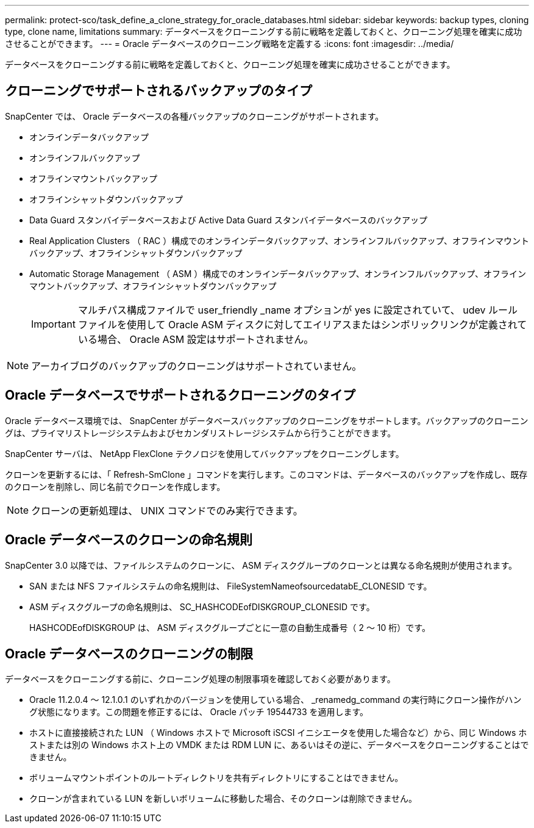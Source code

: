 ---
permalink: protect-sco/task_define_a_clone_strategy_for_oracle_databases.html 
sidebar: sidebar 
keywords: backup types, cloning type, clone name, limitations 
summary: データベースをクローニングする前に戦略を定義しておくと、クローニング処理を確実に成功させることができます。 
---
= Oracle データベースのクローニング戦略を定義する
:icons: font
:imagesdir: ../media/


[role="lead"]
データベースをクローニングする前に戦略を定義しておくと、クローニング処理を確実に成功させることができます。



== クローニングでサポートされるバックアップのタイプ

SnapCenter では、 Oracle データベースの各種バックアップのクローニングがサポートされます。

* オンラインデータバックアップ
* オンラインフルバックアップ
* オフラインマウントバックアップ
* オフラインシャットダウンバックアップ
* Data Guard スタンバイデータベースおよび Active Data Guard スタンバイデータベースのバックアップ
* Real Application Clusters （ RAC ）構成でのオンラインデータバックアップ、オンラインフルバックアップ、オフラインマウントバックアップ、オフラインシャットダウンバックアップ
* Automatic Storage Management （ ASM ）構成でのオンラインデータバックアップ、オンラインフルバックアップ、オフラインマウントバックアップ、オフラインシャットダウンバックアップ
+

IMPORTANT: マルチパス構成ファイルで user_friendly _name オプションが yes に設定されていて、 udev ルールファイルを使用して Oracle ASM ディスクに対してエイリアスまたはシンボリックリンクが定義されている場合、 Oracle ASM 設定はサポートされません。




NOTE: アーカイブログのバックアップのクローニングはサポートされていません。



== Oracle データベースでサポートされるクローニングのタイプ

Oracle データベース環境では、 SnapCenter がデータベースバックアップのクローニングをサポートします。バックアップのクローニングは、プライマリストレージシステムおよびセカンダリストレージシステムから行うことができます。

SnapCenter サーバは、 NetApp FlexClone テクノロジを使用してバックアップをクローニングします。

クローンを更新するには、「 Refresh-SmClone 」コマンドを実行します。このコマンドは、データベースのバックアップを作成し、既存のクローンを削除し、同じ名前でクローンを作成します。


NOTE: クローンの更新処理は、 UNIX コマンドでのみ実行できます。



== Oracle データベースのクローンの命名規則

SnapCenter 3.0 以降では、ファイルシステムのクローンに、 ASM ディスクグループのクローンとは異なる命名規則が使用されます。

* SAN または NFS ファイルシステムの命名規則は、 FileSystemNameofsourcedatabE_CLONESID です。
* ASM ディスクグループの命名規則は、 SC_HASHCODEofDISKGROUP_CLONESID です。
+
HASHCODEofDISKGROUP は、 ASM ディスクグループごとに一意の自動生成番号（ 2 ～ 10 桁）です。





== Oracle データベースのクローニングの制限

データベースをクローニングする前に、クローニング処理の制限事項を確認しておく必要があります。

* Oracle 11.2.0.4 ～ 12.1.0.1 のいずれかのバージョンを使用している場合、 _renamedg_command の実行時にクローン操作がハング状態になります。この問題を修正するには、 Oracle パッチ 19544733 を適用します。
* ホストに直接接続された LUN （ Windows ホストで Microsoft iSCSI イニシエータを使用した場合など）から、同じ Windows ホストまたは別の Windows ホスト上の VMDK または RDM LUN に、あるいはその逆に、データベースをクローニングすることはできません。
* ボリュームマウントポイントのルートディレクトリを共有ディレクトリにすることはできません。
* クローンが含まれている LUN を新しいボリュームに移動した場合、そのクローンは削除できません。

